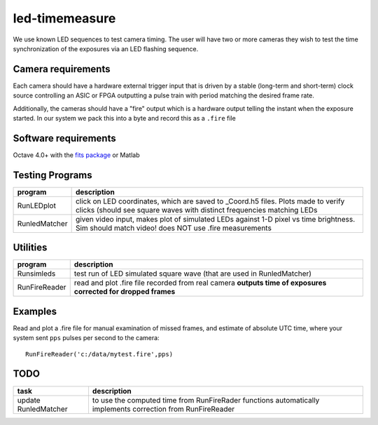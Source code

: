 ===============
led-timemeasure
===============

We use known LED sequences to test camera timing. The user will have two or more
cameras they wish to test the time synchronization of the exposures via an LED
flashing sequence.

Camera requirements
--------------------
Each camera should have a hardware external trigger input that is driven by a
stable (long-term and short-term) clock source controlling an ASIC or FPGA outputting
a pulse train with period matching the desired frame rate.

Additionally, the cameras should have a "fire" output which is a hardware output
telling the instant when the exposure started. In our system we pack this into a byte
and record this as a ``.fire`` file

Software requirements
---------------------
Octave 4.0+ with the `fits package <https://scivision.co/using-fitsio-in-octave-under-cygwin/>`_
or Matlab

Testing Programs
-----------------
============== =============
program        description
============== =============
RunLEDplot      click on LED coordinates, which are saved to _Coord.h5 files. Plots made to verify clicks (should see square waves with distinct frequencies matching LEDs
RunledMatcher   given video input, makes plot of simulated LEDs against 1-D pixel vs time brightness. Sim should match video! does NOT use .fire measurements
============== =============

Utilities
---------
============== =============
program        description
============== =============
Runsimleds     test run of LED simulated square wave (that are used in RunledMatcher)
RunFireReader  read and plot .fire file recorded from real camera **outputs time of exposures corrected for dropped frames**
============== =============

Examples
--------
Read and plot a .fire file for manual examination of missed frames, and estimate of absolute UTC time, where your system sent ``pps`` pulses per second to the camera::

    RunFireReader('c:/data/mytest.fire',pps)

    

TODO
----

======================= =================
task                    description
======================= =================
update RunledMatcher      to use the computed time from RunFireRader functions automatically implements correction from RunFireReader
======================= =================

